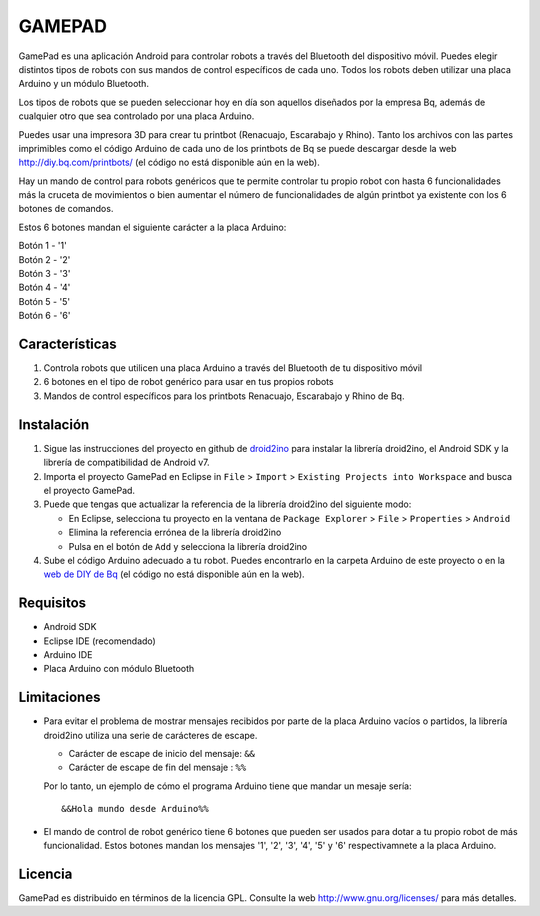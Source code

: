 =======
GAMEPAD
=======

GamePad es una aplicación Android para controlar robots a través del Bluetooth del dispositivo móvil. Puedes elegir distintos tipos de robots con sus mandos de control específicos de cada uno. Todos los robots deben utilizar una placa Arduino y un módulo Bluetooth.

Los tipos de robots que se pueden seleccionar hoy en día son aquellos diseñados por la empresa Bq, además de cualquier otro que sea controlado por una placa Arduino.

Puedes usar una impresora 3D para crear tu printbot (Renacuajo, Escarabajo y Rhino). Tanto los archivos con las partes imprimibles como el código Arduino de cada uno de los printbots de Bq se puede descargar desde la web http://diy.bq.com/printbots/ (el código no está disponible aún en la web).

Hay un mando de control para robots genéricos que te permite controlar tu propio robot con hasta 6 funcionalidades más la cruceta de movimientos o bien aumentar el número de funcionalidades de algún printbot ya existente con los 6 botones de comandos.

Estos 6 botones mandan el siguiente carácter a la placa Arduino:

| Botón 1 - '1'
| Botón 2 - '2'
| Botón 3 - '3'
| Botón 4 - '4'
| Botón 5 - '5'
| Botón 6 - '6'


Características
===============

#. Controla robots que utilicen una placa Arduino a través del Bluetooth de tu dispositivo móvil

#. 6 botones en el tipo de robot genérico para usar en tus propios robots

#. Mandos de control específicos para los printbots Renacuajo, Escarabajo y Rhino de Bq.


Instalación
===========

#. Sigue las instrucciones del proyecto en github de `droid2ino <https://github.com/bq/droid2ino>`_ para instalar la librería droid2ino, el Android SDK y la librería de compatibilidad de Android v7.

#. Importa el proyecto GamePad en Eclipse in ``File`` > ``Import`` > ``Existing Projects into Workspace`` and busca el proyecto GamePad.

#. Puede que tengas que actualizar la referencia de la librería droid2ino del siguiente modo:  
	
   - En Eclipse, selecciona tu proyecto en la ventana de ``Package Explorer`` > ``File`` > ``Properties`` > ``Android``

   - Elimina la referencia errónea de la librería droid2ino

   - Pulsa en el botón de ``Add`` y selecciona la librería droid2ino

#. Sube el código Arduino adecuado a tu robot. Puedes encontrarlo en la carpeta Arduino de este proyecto o en la `web de DIY de Bq  <http://diy.bq.com/printbots/>`_ (el código no está disponible aún en la web).


Requisitos
==========

- Android SDK

- Eclipse IDE (recomendado)

- Arduino IDE
  
- Placa Arduino con módulo Bluetooth


Limitaciones
============

- Para evitar el problema de mostrar mensajes recibidos por parte de la placa Arduino vacíos o partidos, la librería droid2ino utiliza una serie de carácteres de escape. 
 
  - Carácter de escape de inicio del mensaje: ``&&`` 

  - Carácter de escape de fin del mensaje : ``%%``

  Por lo tanto, un ejemplo de cómo el programa Arduino tiene que mandar un mesaje sería::

	  &&Hola mundo desde Arduino%%

- El mando de control de robot genérico tiene 6 botones que pueden ser usados para dotar a tu propio robot de más funcionalidad. Estos botones mandan los mensajes '1', '2', '3', '4', '5' y '6' respectivamnete a la placa Arduino.


Licencia
========

GamePad es distribuido en términos de la licencia GPL. Consulte la web http://www.gnu.org/licenses/ para más detalles.
